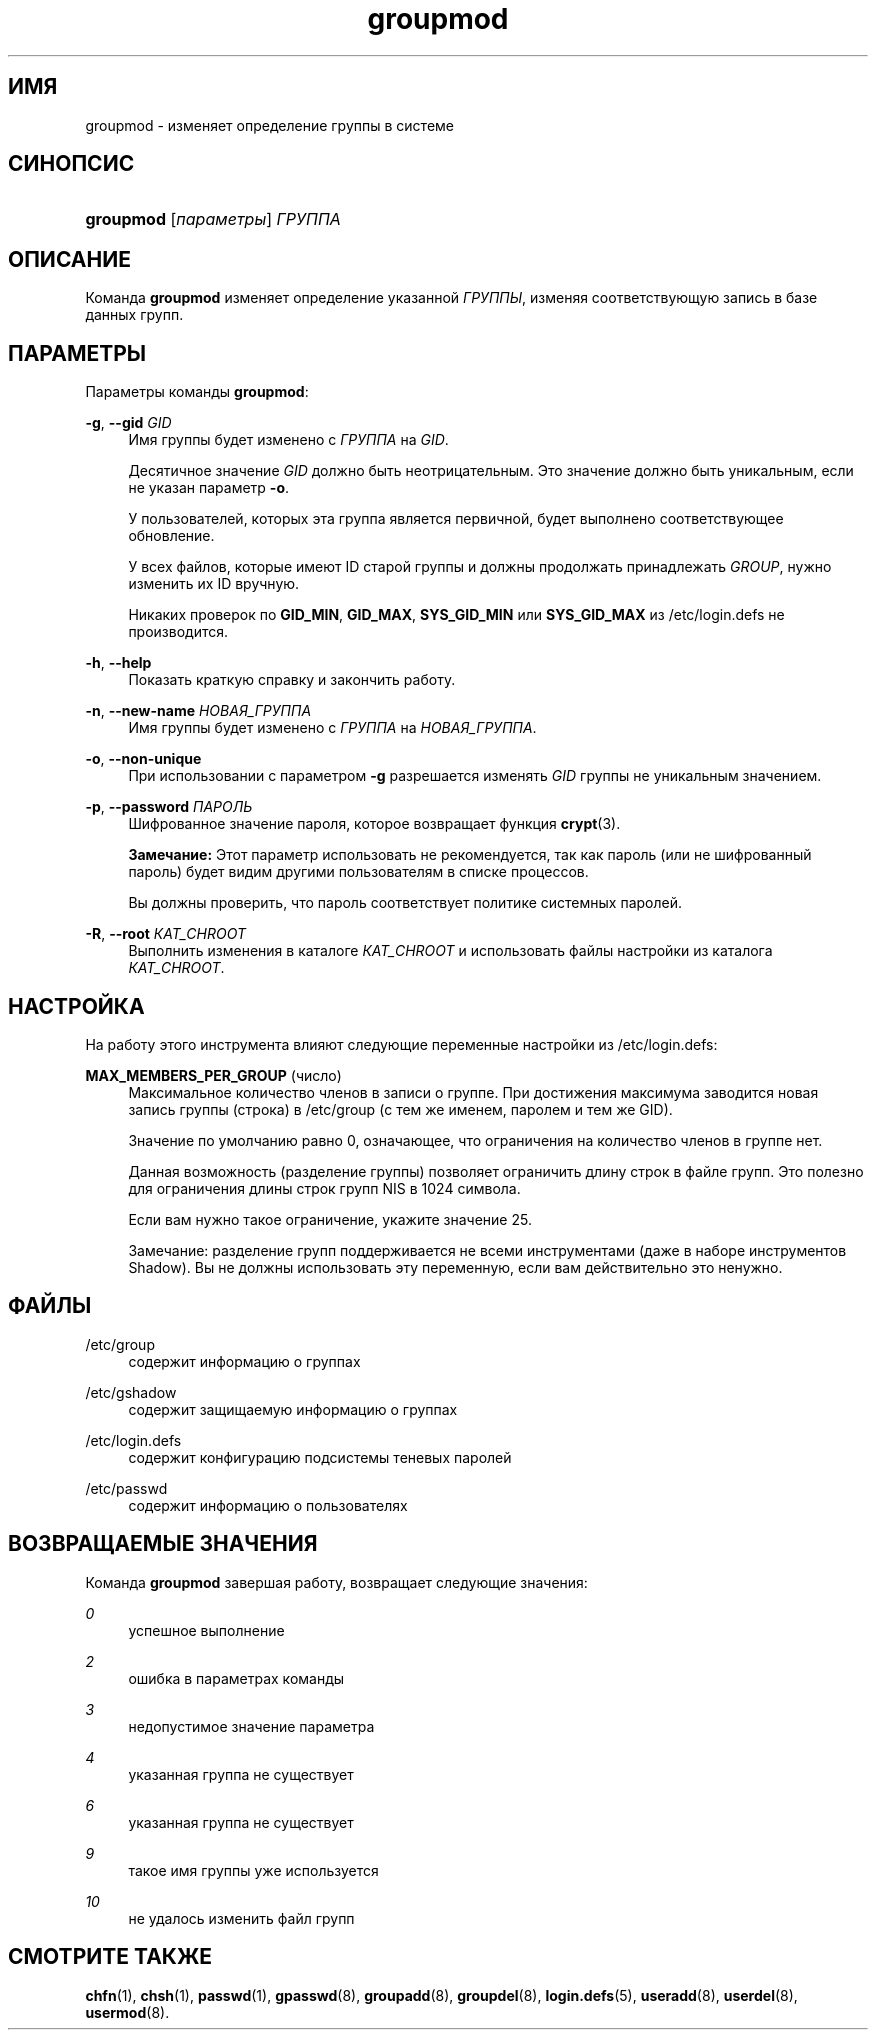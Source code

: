 '\" t
.\"     Title: groupmod
.\"    Author: Julianne Frances Haugh
.\" Generator: DocBook XSL Stylesheets v1.76.1 <http://docbook.sf.net/>
.\"      Date: 05/25/2012
.\"    Manual: Команды управления системой
.\"    Source: shadow-utils 4.1.5.1
.\"  Language: Russian
.\"
.TH "groupmod" "8" "05/25/2012" "shadow\-utils 4\&.1\&.5\&.1" "Команды управления системой"
.\" -----------------------------------------------------------------
.\" * Define some portability stuff
.\" -----------------------------------------------------------------
.\" ~~~~~~~~~~~~~~~~~~~~~~~~~~~~~~~~~~~~~~~~~~~~~~~~~~~~~~~~~~~~~~~~~
.\" http://bugs.debian.org/507673
.\" http://lists.gnu.org/archive/html/groff/2009-02/msg00013.html
.\" ~~~~~~~~~~~~~~~~~~~~~~~~~~~~~~~~~~~~~~~~~~~~~~~~~~~~~~~~~~~~~~~~~
.ie \n(.g .ds Aq \(aq
.el       .ds Aq '
.\" -----------------------------------------------------------------
.\" * set default formatting
.\" -----------------------------------------------------------------
.\" disable hyphenation
.nh
.\" disable justification (adjust text to left margin only)
.ad l
.\" -----------------------------------------------------------------
.\" * MAIN CONTENT STARTS HERE *
.\" -----------------------------------------------------------------
.SH "ИМЯ"
groupmod \- изменяет определение группы в системе
.SH "СИНОПСИС"
.HP \w'\fBgroupmod\fR\ 'u
\fBgroupmod\fR [\fIпараметры\fR] \fIГРУППА\fR
.SH "ОПИСАНИЕ"
.PP
Команда
\fBgroupmod\fR
изменяет определение указанной
\fIГРУППЫ\fR, изменяя соответствующую запись в базе данных групп\&.
.SH "ПАРАМЕТРЫ"
.PP
Параметры команды
\fBgroupmod\fR:
.PP
\fB\-g\fR, \fB\-\-gid\fR \fIGID\fR
.RS 4
Имя группы будет изменено с
\fIГРУППА\fR
на
\fIGID\fR\&.
.sp
Десятичное значение
\fIGID\fR
должно быть неотрицательным\&. Это значение должно быть уникальным, если не указан параметр
\fB\-o\fR\&.
.sp
У пользователей, которых эта группа является первичной, будет выполнено соответствующее обновление\&.
.sp
У всех файлов, которые имеют ID старой группы и должны продолжать принадлежать
\fIGROUP\fR, нужно изменить их ID вручную\&.
.sp
Никаких проверок по
\fBGID_MIN\fR,
\fBGID_MAX\fR,
\fBSYS_GID_MIN\fR
или
\fBSYS_GID_MAX\fR
из
/etc/login\&.defs
не производится\&.
.RE
.PP
\fB\-h\fR, \fB\-\-help\fR
.RS 4
Показать краткую справку и закончить работу\&.
.RE
.PP
\fB\-n\fR, \fB\-\-new\-name\fR \fIНОВАЯ_ГРУППА\fR
.RS 4
Имя группы будет изменено с
\fIГРУППА\fR
на
\fIНОВАЯ_ГРУППА\fR\&.
.RE
.PP
\fB\-o\fR, \fB\-\-non\-unique\fR
.RS 4
При использовании с параметром
\fB\-g\fR
разрешается изменять
\fIGID\fR
группы не уникальным значением\&.
.RE
.PP
\fB\-p\fR, \fB\-\-password\fR \fIПАРОЛЬ\fR
.RS 4
Шифрованное значение пароля, которое возвращает функция
\fBcrypt\fR(3)\&.
.sp
\fBЗамечание:\fR
Этот параметр использовать не рекомендуется, так как пароль (или не шифрованный пароль) будет видим другими пользователям в списке процессов\&.
.sp
Вы должны проверить, что пароль соответствует политике системных паролей\&.
.RE
.PP
\fB\-R\fR, \fB\-\-root\fR \fIКАТ_CHROOT\fR
.RS 4
Выполнить изменения в каталоге
\fIКАТ_CHROOT\fR
и использовать файлы настройки из каталога
\fIКАТ_CHROOT\fR\&.
.RE
.SH "НАСТРОЙКА"
.PP
На работу этого инструмента влияют следующие переменные настройки из
/etc/login\&.defs:
.PP
\fBMAX_MEMBERS_PER_GROUP\fR (число)
.RS 4
Максимальное количество членов в записи о группе\&. При достижения максимума заводится новая запись группы (строка) в
/etc/group
(с тем же именем, паролем и тем же GID)\&.
.sp
Значение по умолчанию равно 0, означающее, что ограничения на количество членов в группе нет\&.
.sp
Данная возможность (разделение группы) позволяет ограничить длину строк в файле групп\&. Это полезно для ограничения длины строк групп NIS в 1024 символа\&.
.sp
Если вам нужно такое ограничение, укажите значение 25\&.
.sp
Замечание: разделение групп поддерживается не всеми инструментами (даже в наборе инструментов Shadow)\&. Вы не должны использовать эту переменную, если вам действительно это ненужно\&.
.RE
.SH "ФАЙЛЫ"
.PP
/etc/group
.RS 4
содержит информацию о группах
.RE
.PP
/etc/gshadow
.RS 4
содержит защищаемую информацию о группах
.RE
.PP
/etc/login\&.defs
.RS 4
содержит конфигурацию подсистемы теневых паролей
.RE
.PP
/etc/passwd
.RS 4
содержит информацию о пользователях
.RE
.SH "ВОЗВРАЩАЕМЫЕ ЗНАЧЕНИЯ"
.PP
Команда
\fBgroupmod\fR
завершая работу, возвращает следующие значения:
.PP
\fI0\fR
.RS 4
успешное выполнение
.RE
.PP
\fI2\fR
.RS 4
ошибка в параметрах команды
.RE
.PP
\fI3\fR
.RS 4
недопустимое значение параметра
.RE
.PP
\fI4\fR
.RS 4
указанная группа не существует
.RE
.PP
\fI6\fR
.RS 4
указанная группа не существует
.RE
.PP
\fI9\fR
.RS 4
такое имя группы уже используется
.RE
.PP
\fI10\fR
.RS 4
не удалось изменить файл групп
.RE
.SH "СМОТРИТЕ ТАКЖЕ"
.PP
\fBchfn\fR(1),
\fBchsh\fR(1),
\fBpasswd\fR(1),
\fBgpasswd\fR(8),
\fBgroupadd\fR(8),
\fBgroupdel\fR(8),
\fBlogin.defs\fR(5),
\fBuseradd\fR(8),
\fBuserdel\fR(8),
\fBusermod\fR(8)\&.
